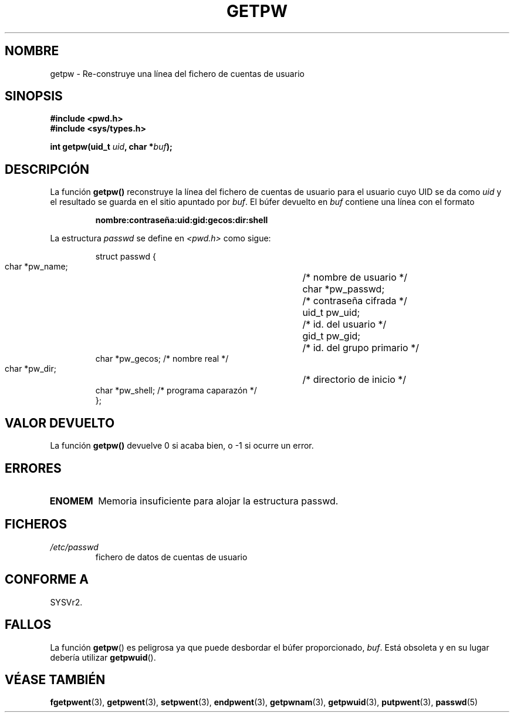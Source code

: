.\" Copyright 1993 David Metcalfe (david@prism.demon.co.uk)
.\"
.\" Permission is granted to make and distribute verbatim copies of this
.\" manual provided the copyright notice and this permission notice are
.\" preserved on all copies.
.\"
.\" Permission is granted to copy and distribute modified versions of this
.\" manual under the conditions for verbatim copying, provided that the
.\" entire resulting derived work is distributed under the terms of a
.\" permission notice identical to this one
.\" 
.\" Since the Linux kernel and libraries are constantly changing, this
.\" manual page may be incorrect or out-of-date.  The author(s) assume no
.\" responsibility for errors or omissions, or for damages resulting from
.\" the use of the information contained herein.  The author(s) may not
.\" have taken the same level of care in the production of this manual,
.\" which is licensed free of charge, as they might when working
.\" professionally.
.\" 
.\" Formatted or processed versions of this manual, if unaccompanied by
.\" the source, must acknowledge the copyright and authors of this work.
.\"
.\" References consulted:
.\"     Linux libc source code
.\"     Lewine's _POSIX Programmer's Guide_ (O'Reilly & Associates, 1991)
.\"     386BSD man pages
.\" Modified Sat Jul 24 19:23:25 1993 by Rik Faith (faith@cs.unc.edu)
.\" Modified Mon May 27 21:37:47 1996 by Martin Schulze (joey@linux.de)
.\" Translated into Spanish Thu Jan 29 1998 by
.\"	Gerardo Aburruzaga García <gerardo.aburruzaga@uca.es>
.\" Translation revised Tue Apr 18 2000 by Juan Piernas <piernas@ditec.um.es>
.\"
.TH GETPW 3 "27 mayo 1996" "GNU" "Manual del Programador de Linux"
.SH NOMBRE
getpw \- Re-construye una línea del fichero de cuentas de usuario
.SH SINOPSIS
.nf
.B #include <pwd.h>
.B #include <sys/types.h>
.sp
.BI "int getpw(uid_t " uid ", char *" buf );
.fi
.SH DESCRIPCIÓN
La función \fBgetpw()\fP reconstruye la línea del fichero de
cuentas de usuario para el usuario cuyo UID se da como \fIuid\fP y el
resultado se guarda en el sitio apuntado por \fIbuf\fP.  El búfer
devuelto en \fIbuf\fP contiene una línea con el formato
.sp
.RS
.B nombre:contraseña:uid:gid:gecos:dir:shell
.RE
.PP
La estructura \fIpasswd\fP se define en \fI<pwd.h>\fP como sigue:
.sp
.RS
.nf
.ta 8n 16n 32n
struct passwd {
        char    *pw_name;	/* nombre de usuario */
        char    *pw_passwd;	/* contraseña cifrada */
        uid_t   pw_uid;		/* id. del usuario */
        gid_t   pw_gid;		/* id. del grupo primario */
        char    *pw_gecos;      /* nombre real */
        char    *pw_dir;  	/* directorio de inicio */
        char    *pw_shell;      /* programa caparazón */
};
.ta
.fi
.RE
.SH "VALOR DEVUELTO"
La función \fBgetpw()\fP devuelve 0 si acaba bien, o \-1 si ocurre un error.
.SH ERRORES
.TP
.B ENOMEM
Memoria insuficiente para alojar la estructura passwd.
.SH FICHEROS
.TP
.I /etc/passwd
fichero de datos de cuentas de usuario
.SH "CONFORME A"
SYSVr2.
.SH FALLOS
La función
.BR getpw ()
es peligrosa ya que puede desbordar el búfer proporcionado,
.IR buf .
Está obsoleta y en su lugar debería utilizar
.BR getpwuid ().
.SH "VÉASE TAMBIÉN"
.BR fgetpwent (3),
.BR getpwent (3),
.BR setpwent (3),
.BR endpwent (3),
.BR getpwnam (3),
.BR getpwuid (3),
.BR putpwent (3),
.BR passwd (5)
